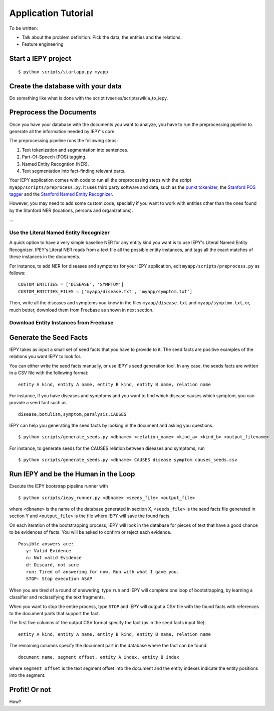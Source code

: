 ====================
Application Tutorial
====================

To be written:

* Talk about the problem definition: Pick the data, the entities and the relations.
* Feature engineering


Start a IEPY project
====================

::

  $ python scripts/startapp.py myapp


Create the database with your data
==================================

Do something like what is done with the script tvseries/scripts/wikia_to_iepy.


Preprocess the Documents
========================

Once you have your database with the documents you want to analyze, you have to
run the preprocessing pipeline to generate all the information needed by IEPY's
core.

The preprocessing pipeline runs the following steps:

1) Text tokenization and segmentation into sentences.
2) Part-Of-Speech (POS) tagging.
3) Named Entity Recogntion (NER).
4) Text segmentation into fact-finding relevant parts.

Your IEPY application comes with code to run all the preprocessing steps with
the script ``myapp/scripts/preprocess.py``.
It uses third party software and data, such as the `punkt tokenizer
<http://www.nltk.org/api/nltk.tokenize.html>`_, the `Stanford POS tagger
<http://nlp.stanford.edu/software/tagger.shtml>`_ and the `Stanford Named Entity
Recognizer <http://nlp.stanford.edu/software/CRF-NER.shtml>`_.

However, you may need to add some custom code, specially if you want to work
with entities other than the ones found by the Stanford NER (locations, persons
and organizations).

...


Use the Literal Named Entity Recognizer
---------------------------------------

A quick option to have a very simple baseline NER for any entity kind you want
is to use IEPY's Literal Named Entity Recognizer.
IPEY's Literal NER reads from a text file all the possible entity instances, and
tags all the exact matches of these instances in the documents.

For instance, to add NER for diseases and symptoms for your IEPY application,
edit ``myapp/scripts/preprocess.py`` as follows:

::

  CUSTOM_ENTITIES = ['DISEASE', 'SYMPTOM']
  CUSTOM_ENTITIES_FILES = ['myapp/disease.txt', 'myapp/symptom.txt']

Then, write all the diseases and symptoms you know in the files
``myapp/disease.txt`` and ``myapp/symptom.txt``, or, much better, download them
from Freebase as shown in next section.


Download Entity Instances from Freebase
---------------------------------------




Generate the Seed Facts
=======================

IEPY takes as input a small set of seed facts that you have to provide to it.
The seed facts are positive examples of the relations you want IEPY to look for.

You can either write the seed facts manually, or use IEPY's seed generation tool.
In any case, the seeds facts are written in a CSV file with the following format:

::

  entity A kind, entity A name, entity B kind, entity B name, relation name

For instance, if you have diseases and symptoms and you want to find which
disease causes which symptom, you can provide a seed fact such as

::

  disease,botulism,symptom,paralysis,CAUSES


IEPY can help you generating the seed facts by looking in the document and
asking you questions.

::

  $ python scripts/generate_seeds.py <dbname> <relation_name> <kind_a> <kind_b> <output_filename>

For instance, to generate seeds for the CAUSES relation between diseases and
symptoms, run

::

  $ python scripts/generate_seeds.py <dbname> CAUSES disease symptom causes_seeds.csv


Run IEPY and be the Human in the Loop
=====================================

Execute the IEPY bootstrap pipeline runner with

::

  $ python scripts/iepy_runner.py <dbname> <seeds_file> <output_file>

where ``<dbname>`` is the name of the database generated in section X,
``<seeds_file>`` is the seed facts file generated in section Y and
``<output_file>`` is the file where IEPY will save the found facts.

On each iteration of the bootstrapping process, IEPY will look in the database
for pieces of text that have a good chance to be evidences of facts. You will be
asked to confirm or reject each evidence.

::

  Possible answers are:
     y: Valid Evidence
     n: Not valid Evidence
     d: Discard, not sure
     run: Tired of answering for now. Run with what I gave you.
     STOP: Stop execution ASAP

When you are tired of a round of answering, type ``run`` and IEPY will complete
one loop of bootstrapping, by learning a classifier and reclassifying the text
fragments.

When you want to stop the entire process, type ``STOP`` and IEPY will output a
CSV file with the found facts with references to the document parts that support
the fact.

The first five columns of the output CSV format specify the fact (as in the seed
facts input file):

::

  entity A kind, entity A name, entity B kind, entity B name, relation name

The remaining columns specify the document part in the database where the fact
can be found:

::

  document name, segment offset, entity A index, entity B index

where ``segment offset`` is the text segment offset into the document and the
entity indexes indicate the entity positions into the segment.


Profit! Or not
==============

How?

